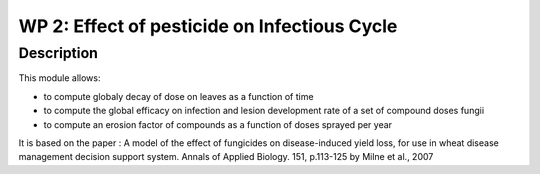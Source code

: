 
WP 2: Effect of pesticide on Infectious Cycle
#############################################


Description
===========

This module allows: 

- to compute globaly decay of dose on leaves as a function of time
- to compute the global efficacy on infection and lesion development rate  of a set of compound doses fungii
- to compute an erosion factor of compounds as a function of doses sprayed per year

It is based on the paper : A model of the effect of fungicides on disease-induced yield loss, for use in wheat disease management decision support system. Annals of Applied Biology. 151, p.113-125 by Milne et al., 2007

